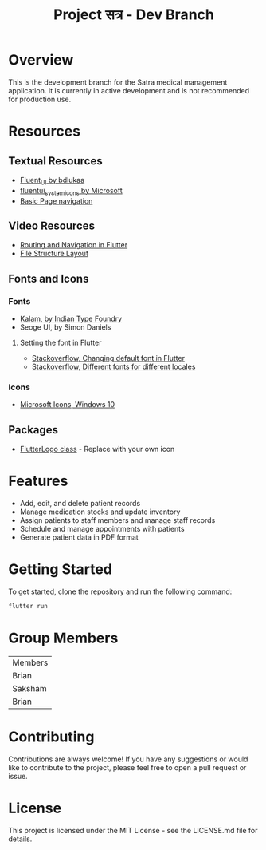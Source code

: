 #+title: Project सत्र -  Dev Branch

* Overview
This is the development branch for the Satra medical management application. It is currently in active development and is not recommended for production use.

* Resources
** Textual Resources
- [[github:bdlukaa/fluent_ui][Fluent_UI by bdlukaa]]
- [[https:pub.dev/packages/fluentui_system_icons][fluentui_system_icons by Microsoft]]
- [[https:docs.flutter.dev/cookbook/navigation/navigation-basics][Basic Page navigation]]
** Video Resources
- [[https:youtu.be/nyvwx7o277U][Routing and Navigation in Flutter]]
- [[https:youtu.be/Mt41FpSS-Vo][File Structure Layout]]

** Fonts and Icons
*** Fonts
- [[https:fonts.google.com/specimen/Kalam?subset=devanagari&noto.script=Deva][Kalam, by Indian Type Foundry]]
- Seoge UI, by Simon Daniels

**** Setting the font in Flutter
- [[https:stackoverflow.com/questions/50081213/how-to-change-the-default-font-in-flutter][Stackoverflow, Changing default font in Flutter]]
- [[https:stackoverflow.com/questions/71182566/how-to-set-different-fonts-for-different-locales-in-flutter][Stackoverflow, Different fonts for different locales]]
*** Icons
- [[https:learn.microsoft.com/en-us/windows/apps/design/style/icons][Microsoft Icons, Windows 10]]
** Packages
- [[https:api.flutter.dev/flutter/material/FlutterLogo-class.html][FlutterLogo class]] - Replace with your own icon


* Features
- Add, edit, and delete patient records
- Manage medication stocks and update inventory
- Assign patients to staff members and manage staff records
- Schedule and manage appointments with patients
- Generate patient data in PDF format

* Getting Started
To get started, clone the repository and run the following command:

#+begin_src bash
flutter run
#+end_src

* Group Members
| Members |
| Brian   |
| Saksham |
| Brian   |


* Contributing
Contributions are always welcome! If you have any suggestions or would like to contribute to the project, please feel free to open a pull request or issue.

* License
This project is licensed under the MIT License - see the LICENSE.md file for details.
